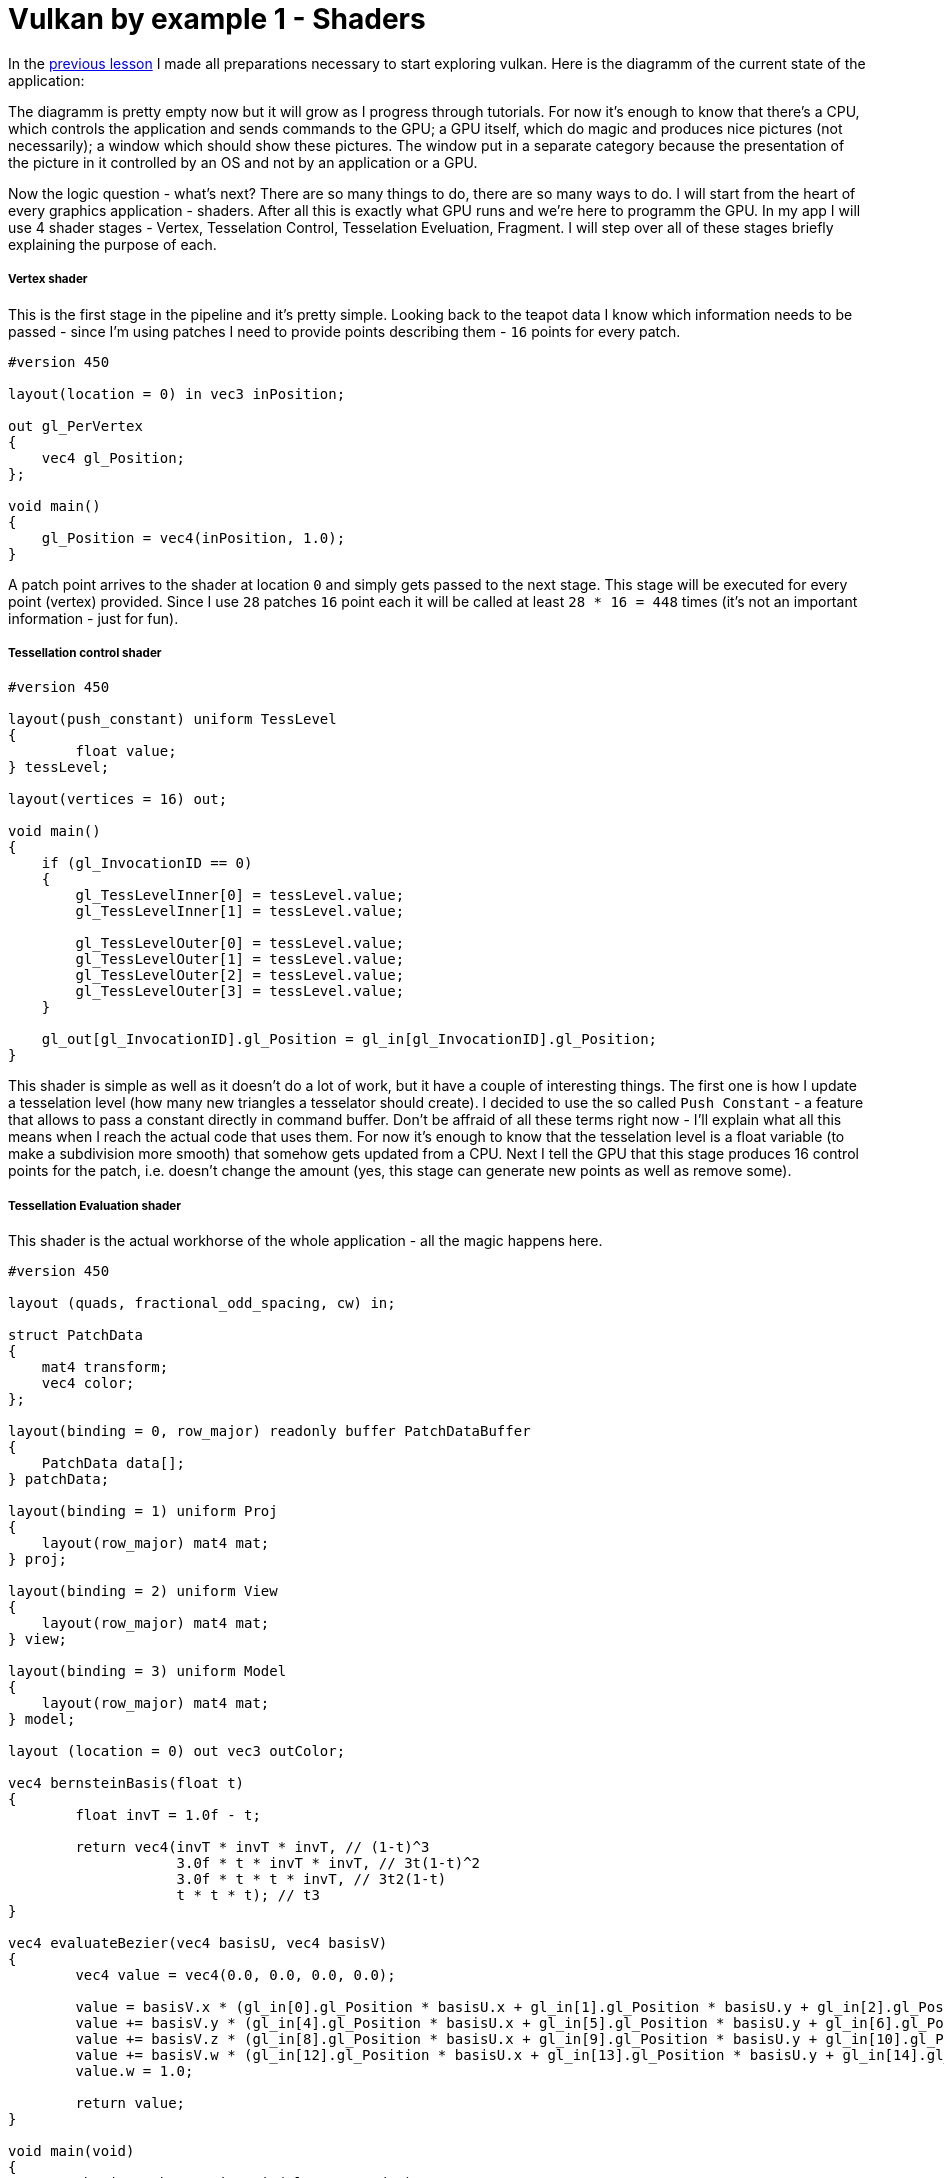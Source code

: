 = Vulkan by example 1 - Shaders
:hp-tags: c++, vulkan, glsl

In the https://TODO[previous lesson] I made all preparations necessary to start exploring vulkan. Here is the diagramm of the current state of the application:

[picture]

The diagramm is pretty empty now but it will grow as I progress through tutorials. For now it's enough to know that there's a CPU, which controls the application and sends commands to the GPU; a GPU itself, which do magic and produces nice pictures (not necessarily); a window which should show these pictures. The window put in a separate category because the presentation of the picture in it controlled by an OS and not by an application or a GPU.

Now the logic question - what's next? There are so many things to do, there are so many ways to do. I will start from the heart of every graphics application - shaders. After all this is exactly what GPU runs and we're here to programm the GPU. In my app I will use 4 shader stages - Vertex, Tesselation Control, Tesselation Eveluation, Fragment. I will step over all of these stages briefly explaining the purpose of each.

===== Vertex shader

This is the first stage in the pipeline and it's pretty simple. Looking back to the teapot data I know which information needs to be passed - since I'm using patches I need to provide points describing them - `16` points for every patch.

----
#version 450

layout(location = 0) in vec3 inPosition;

out gl_PerVertex
{
    vec4 gl_Position;
};

void main()
{
    gl_Position = vec4(inPosition, 1.0);
}
----

A patch point arrives to the shader at location `0` and simply gets passed to the next stage. This stage will be executed for every point (vertex) provided. Since I use `28` patches `16` point each it will be called at least `28 * 16 = 448` times (it's not an important information - just for fun).

===== Tessellation control shader

----
#version 450

layout(push_constant) uniform TessLevel
{
	float value;
} tessLevel;

layout(vertices = 16) out;

void main()
{
    if (gl_InvocationID == 0)
    {
        gl_TessLevelInner[0] = tessLevel.value;
        gl_TessLevelInner[1] = tessLevel.value;

        gl_TessLevelOuter[0] = tessLevel.value;
        gl_TessLevelOuter[1] = tessLevel.value;
        gl_TessLevelOuter[2] = tessLevel.value;
        gl_TessLevelOuter[3] = tessLevel.value;
    }

    gl_out[gl_InvocationID].gl_Position = gl_in[gl_InvocationID].gl_Position;
}
----

This shader is simple as well as it doesn't do a lot of work, but it have a couple of interesting things. The first one is how I update a tesselation level (how many new triangles a tesselator should create). I decided to use the so called `Push Constant` - a feature that allows to pass a constant directly in command buffer. Don't be affraid of all these terms right now - I'll explain what all this means when I reach the actual code that uses them. For now it's enough to know that the tesselation level is a float variable (to make a subdivision more smooth) that somehow gets updated from a CPU. Next I tell the GPU that this stage produces 16 control points for the patch, i.e. doesn't change the amount (yes, this stage can generate new points as well as remove some).

===== Tessellation Evaluation shader

This shader is the actual workhorse of the whole application - all the magic happens here.

----
#version 450

layout (quads, fractional_odd_spacing, cw) in;

struct PatchData
{
    mat4 transform;
    vec4 color;
};

layout(binding = 0, row_major) readonly buffer PatchDataBuffer
{
    PatchData data[];
} patchData;

layout(binding = 1) uniform Proj
{
    layout(row_major) mat4 mat;
} proj;

layout(binding = 2) uniform View
{
    layout(row_major) mat4 mat;
} view;

layout(binding = 3) uniform Model
{
    layout(row_major) mat4 mat;
} model;

layout (location = 0) out vec3 outColor;

vec4 bernsteinBasis(float t)
{
	float invT = 1.0f - t;

	return vec4(invT * invT * invT, // (1-t)^3
	            3.0f * t * invT * invT, // 3t(1-t)^2
	            3.0f * t * t * invT, // 3t2(1-t)
	            t * t * t); // t3
}

vec4 evaluateBezier(vec4 basisU, vec4 basisV)
{
	vec4 value = vec4(0.0, 0.0, 0.0, 0.0);

	value = basisV.x * (gl_in[0].gl_Position * basisU.x + gl_in[1].gl_Position * basisU.y + gl_in[2].gl_Position * basisU.z + gl_in[3].gl_Position * basisU.w);
	value += basisV.y * (gl_in[4].gl_Position * basisU.x + gl_in[5].gl_Position * basisU.y + gl_in[6].gl_Position * basisU.z + gl_in[7].gl_Position * basisU.w);
	value += basisV.z * (gl_in[8].gl_Position * basisU.x + gl_in[9].gl_Position * basisU.y + gl_in[10].gl_Position * basisU.z + gl_in[11].gl_Position * basisU.w);
	value += basisV.w * (gl_in[12].gl_Position * basisU.x + gl_in[13].gl_Position * basisU.y + gl_in[14].gl_Position * basisU.z + gl_in[15].gl_Position * basisU.w);
	value.w = 1.0;

	return value;
}

void main(void)
{
    vec4 basisU = bernsteinBasis(gl_TessCoord.x);
    vec4 basisV = bernsteinBasis(gl_TessCoord.y);

    vec4 localPos = evaluateBezier(basisU, basisV);

	gl_Position = localPos * patchData.data[gl_PrimitiveID].transform * model.mat * view.mat * proj.mat;

	outColor = patchData.data[gl_PrimitiveID].color.xyz;
}
----

First I need to specify tesselation rules: domain (`quad`), spacing (`fractional_odd_spacing`) and winding order (`cw` - clockwise). Next I define the patch information in the form of a buffer. Again, no information right now - just know that each patch should be transformed and colored (see https://TODO[introduction lesson] for more details why) and the information incoming as an array of `PatchData`. Also I need usual transformation matrices. I could provide one MVP-matrix and reduce the number of calculations but I want to show how to deal with multiple uniform buffers in `Vulkan`. That's why there are three matrices: model, view and projection.

Next is a scary math - calculation of a 3d point having a `gl_TessCoord` that came from the tesselator. Actually the math is not that complicated, I found https://www.gamasutra.com/view/feature/131755/curved_surfaces_using_bzier_.php[this gamasutra article] very good at explaining the theory behind curves.And the code itself (functions `bernsteinBasis()` and `evaluateBezier()`) I shamelesly took from http://www.gdcvault.com/play/1012740/direct3d[this gdc presentation].

The outputs of this shader are newly generated vertex and color. Since the entire patch colored with a solid color every vertex from the same patch will have the same attribute.

I think it's obvious that a number of executions of this shader is equal to a number vertices produced by the tesselator.

===== Fragment shader

----
#version 450

layout(location = 0) out vec4 outColor;

layout(location = 0) in vec3 fragColor;

void main()
{
    outColor = vec4(fragColor, 1.0);
}
----

Another one _"lazy"_ shader - the data is coming at input location `0` and going to the output location `0`. The last one tells that there should be some special memory region (`Image` in that case) somewhere to keep the color.

Hurray! The application is almost done! Joking. Once I read the sentense which describes `Vulkan` in a nutshell: _"Show me your triangle in three months."_ So be patient. I'm planning to write `7` or `8` parts in total. Shaders were the easiest part, and all the remaining code we need to write should serve a single purpose - to make the shaders run. And run *correctly*. By correctness I mean that there should not be undefined behavior, data races, pipeline stalls.

===== Finally some Vulkan

So I have some shaders written as text which I can't use directly. In `Vulkan` shaders have to be compiled to so called `SPIR-V` binary format and supplied to the API via `VkShaderModule`. I can create one with `vkCreateShaderModule` function. Here's the definition of this function:

----
VkResult vkCreateShaderModule(
    VkDevice                                    device,
    const VkShaderModuleCreateInfo*             pCreateInfo,
    const VkAllocationCallbacks*                pAllocator,
    VkShaderModule*                             pShaderModule);
----

Last parameter (`pShaderModule`) is a return value I'm interesting in. Third parameter (`pAllocator`) used for custom allocation and *never* will be used in these lessons (always `nullptr`). Second parameter (`pCreateInfo`) is an information which describes a shader. But the first parameter (`device`) is an unknown variable.

`VkDevice` is a software representation of `GPU`. I think about it like an instance of a real physical `GPU` - it is possible to have multiple instances of it (though we will use only one). I can create a device with `vkCreateDevice` function:

----
VkResult vkCreateDevice(
    VkPhysicalDevice                            physicalDevice,
    const VkDeviceCreateInfo*                   pCreateInfo,
    const VkAllocationCallbacks*                pAllocator,
    VkDevice*                                   pDevice);
----

`pDevice` - return value, `pAllocator` - `nullptr`, `pCreateInfo` - some information, `physicalDevice` - again unknown.

Continuing our OOP the analogy `VkPhysicalDevice` is a class itself or a blueprint. It represents unique piece of hardware and can be used for obtaining some useful info, like capabilities of the `GPU`. It exist as a single instance and we can't create it, but can ask the API to give it to us with `vkEnumeratePhysicalDevices` call - this function enumerates available physical devices in a system:

----
VkResult vkEnumeratePhysicalDevices(
    VkInstance                                  instance,
    uint32_t*                                   pPhysicalDeviceCount,
    VkPhysicalDevice*                           pPhysicalDevices);
----

It will never end... Here again we see an unknown variable `instance`. Moreover, this function can return a list of *all* available devices in the system but I'm interested only in one. For the application I need a GPU that supports tesselation and can output images to the operating system's presentation engine. Yes, it sounds weird but it looks like there are devices that can't render, at least in theory. In order to check device's _"presentability"_ I need some information about render surface. In `Vulkan` this information stored in `VkSurfaceKHR` object and I need to get this object. Fortunately with `GLFW` library this is an easy task:

----
VkResult glfwCreateWindowSurface(
    VkInstance instance,
    GLFWwindow * window,
    const VkAllocationCallbacks * allocator,
    VkSurfaceKHR * surface 
)
----

Again `VkInstance`. It is an entity that keeps the state of the application and which we can create with `vkCreateInstance` function:

----
VkResult vkCreateInstance(
    const VkInstanceCreateInfo*                 pCreateInfo,
    const VkAllocationCallbacks*                pAllocator,
    VkInstance*                                 pInstance);
----

Previously I wrote that `GLFW` library helps with creation of a surface. But this surface thing is special. `VkSurfaceKHR` - this `KHR` ending means that this object is not a part of a _standard_ vulkan, but object which can be obtained through *extensions*. Indeed, presentation is so OS specific that it's very hard to make it as a part of a standard. Or there could be some vendor specific extensions that adds some new functionality. There are instance-level extensions and device-level extensions. Extensions are just strings and I specify them like this in the application:

----
_appData.instanceExtensions.push_back(VK_EXT_DEBUG_REPORT_EXTENSION_NAME);
_appData.deviceExtensions.push_back(VK_KHR_SWAPCHAIN_EXTENSION_NAME);
----

Finally no more unknown variables! But I already forgot why do I need all this... Ah, I wanted to create `Shader Modules`.

To summarize: here's the dependency chain:

----
VkShaderModule 🡢 VkDevice 🡢 VkPhysicalDevice 🡢 VkSurfaceKHR 🡢 VkInstance 🡢 extensions
----

And here's how this chain is managed in the code:

----
// MainApplication.cpp
MainApplication::MainApplication(uint32_t const windowWidth, uint32_t const windowHeight, std::string const & appName) : MainApplication{}
{
	app::MaybeWindow const mbWindow{app::create_window(windowWidth, windowHeight, appName)};
	
	if (!mbWindow)
		throw std::runtime_error{mbWindow.error()};
	
	m_appData.window = *mbWindow;
	
	glfwSetWindowUserPointer(m_appData.window, &m_appData);
	glfwSetKeyCallback(m_appData.window, &app::on_key_press);
	glfwSetWindowSizeLimits(m_appData.window, 640, 480, GLFW_DONT_CARE, GLFW_DONT_CARE);
	glfwSetFramebufferSizeCallback(m_appData.window, app::framebuffer_size_callback);

	app::MaybeAppData mbData{app::MaybeAppData{app::get_required_window_extensions(std::move(m_appData))}
	                         .and_then(app::create_instance)
	                         .and_then(app::create_surface)
	                         .and_then(app::get_physical_device)
	                         .map(app::prepare_device_features)
	                         .and_then(app::create_logical_device)
	                         .and_then(app::create_shader_modules)};

	if (!mbData)
		throw std::runtime_error{mbData.error()};

	m_appData = std::move(*mbData);

	glfwSetWindowUserPointer(m_appData.window, &m_appData);
}
----

Here `MaybeAppData` is an alias to `tl::expected` (a library as a replacement for non-existent yet `std::expected`, see the https://TODO[previous article]) - it can hold an an `AppData` object or be empty, hence the suffix `maybe`.

----
using MaybeAppData = tl::expected<AppData, std::string>;
----

Just look how beautiful the code is. If the first call fails all other calls will not be executed and `expected` object will hold an error instead of valid value. By this error I can find the fail reason. Each function in the chain is a standalone pure function in separate unit - that's how I'm trying to fight the verbosity of a `Vulkan` application (the number of lines easily gets over 1000 even in a simple triangle application). Now I'm going to visit each function trying to explain what it does.

===== Getting required extensions

This one is simple because `GLFW` library helps:

----
AppData get_required_window_extensions(AppData data)
{
	uint32_t glfwExtensionCount{0};
	char const * const * const glfwExtensions{glfwGetRequiredInstanceExtensions(&glfwExtensionCount)};
		
	for (uint32_t i{0}; i < glfwExtensionCount; ++i)
		data.instanceExtensions.push_back(glfwExtensions[i]);
		
	return data;
}
----

http://www.glfw.org/docs/latest/group__vulkan.html#ga1abcbe61033958f22f63ef82008874b1[`glfwGetRequiredInstanceExtensions`] returns a list of extesion names required for surface creation. I need this list to create a `VkInstance`, i.e. I need to be sure that my system can draw anything on the screen.

NOTE: I could pass a const reference to `AppData` to avoid copying, but since I need a copy anyway to return a new the state (remember - all functions should be pure) I just let the runtime to do one.

===== Creating an instance

With instance extensions names I can create an instance.

----
MaybeAppData create_instance(AppData data)
{
	helpers::MaybeInstance const mbInstance{helpers::create_instance(&data.instanceExtensions, &data.layers)};
	if(!mbInstance)
		return tl::make_unexpected(mbInstance.error());
	
	data.instance = *mbInstance;
	
	return data;
}
----

where `helpers::create_instance` declared/defined in `VkObjectHelpers.h/cpp` files:

----
// VkObjectHelpers.h
using MaybeInstance = tl::expected<VkInstance, std::string>;

// VkObjectHelpers.cpp
MaybeInstance create_instance(vector<char const *> const * const extensions, std::vector<char const *> const * const layers, VkApplicationInfo const * const applicationInfo)
{
	VkInstanceCreateInfo const createInfo{get_instance_create_info(extensions, layers, applicationInfo)};
	
	VkInstance instance{VK_NULL_HANDLE};
	if (vkCreateInstance(&createInfo, nullptr, &instance) != VK_SUCCESS)
	return make_unexpected("failed to create instance");
	
	return instance;
}
----

All objects in `Vulkan` are created by providing information through corrsponding structures. For an instance this structure is `VkInstanceCreateInfo`. I isolated all structure creations in `VkStructHelpers.h/cpp` files.

NOTE: It's possible to use https://github.com/KhronosGroup/Vulkan-Hpp[Vulkan-Hpp] `c++` wrapper by `Khronos`, but I decided to go low-level in this lessons by multiple reasons - first I want to understand every bit of code and for this I want to type everything by myself, and the second reason is a `vulkan.hpp`'s size - it's almost 2MB and more than 40000 lines of code! Man, I don't want to retire waiting the compilation is done.

----
VkInstanceCreateInfo get_instance_create_info(vector<char const *> const * const extensions, vector<char const *> const * const layers, VkApplicationInfo const * const applicationInfo)
{
	VkInstanceCreateInfo info{};
	info.sType = VK_STRUCTURE_TYPE_INSTANCE_CREATE_INFO; // #1
	info.pNext = nullptr; // #2
	info.flags = 0; // #3
	info.pApplicationInfo = applicationInfo; // #4
	info.enabledLayerCount = (layers) ? static_cast<uint32_t>(layers->size()) : 0; // #5
	info.ppEnabledLayerNames = (layers) ? layers->data() : nullptr;
	info.enabledExtensionCount = (extensions) ? static_cast<uint32_t>(extensions->size()) : 0; // #6
	info.ppEnabledExtensionNames = (extensions) ? extensions->data() : nullptr;
	
	return info;
}
----

. Every structure in `Vulkan` have a corresponding name. For `VkInstanceCreateInfo` it is `VK_STRUCTURE_TYPE_INSTANCE_CREATE_INFO`, for other types - other names. I will not mention this anymore for new structures.

. Some information objects can be extended by providing another structure in `pNext` member. For example, information for device memory creation can be extended with additional data that marks memory as shared. This application will not use that feature so I will not mention it anymore.

. This structure doesn't use any flags. In future I will only describe `flags` field only if it's not empty.

. This structure can provide information about application to the driver with `VkApplicationInfo` struct. Since it's only informatical I pass a `nullptr`.

. Layers are used for debugging. In this lesson it's too early for debugging and `layers` vector is empty. Notice how arrays are passed to `Vulkan` - there's no `std::vector` or other similar data structures - only raw pointers. And every array accompanied with it's size.

. I provide extensions I got from `GLFW` window.

===== Creating a surface

----
MaybeAppData create_surface(AppData data)
{
	assert(data.instance);
	assert(data.window);
	
	if (glfwCreateWindowSurface(data.instance, data.window, nullptr, &data.surface) != VK_SUCCESS)
		return tl::make_unexpected("failed to create window surface");
	
	return data;
}
----

Again `GLFW` library takes care of surface creation with http://www.glfw.org/docs/latest/group__vulkan.html#ga1a24536bec3f80b08ead18e28e6ae965[`glfwCreateWindowSurface`] function which returns `VkResult` indicating the result of the call. Under the hood the library calls platform specific `Vulkan` function, like `vkCreateWin32SurfaceKHR` for `Windows` which uses corresponding info structure `VkWin32SurfaceCreateInfoKHR`. But `GLFW` hides this platform dependent call and this is why I use it.

===== Obtaining a physical device

We have the Vulkan instance and the window surface, now we can enumerate all available devices (GPUs) and select one fulfilling our needs.

----
MaybeAppData get_physical_device(AppData data)
{
	assert(data.instance);
	assert(data.surface);
	
	helpers::MaybePhysicalDevices const mbPhysicalDevices{helpers::get_physical_devices(data.instance)}; // #1
	if(!mbPhysicalDevices)
		return tl::make_unexpected(mbPhysicalDevices.error());
	
	vector<VkPhysicalDevice> const & physicalDevices{*mbPhysicalDevices};
	
	for(VkPhysicalDevice const d : physicalDevices)
	{
		if(!check_device_suitability(d, data.deviceExtensions)) // #2
			continue;
		
		MaybeSurfaceFormat const mbSurfaceFormat{get_device_surface_format(d, data.surface)}; // #3
		if(!mbSurfaceFormat)
			continue;
		
		MaybePresentMode const mbPresentMode{get_device_surface_present_mode(d, data.surface)}; // #4
		if(!mbPresentMode)
			continue;
		
		MaybeQueueFamilies const mbQueueFamilies{get_device_graphics_and_present_queue_families(d, data.surface)}; // #5
		if(!mbQueueFamilies)
			continue;
		
		data.physicalDevice = d;
		tie(data.graphicsFamilyQueueIndex, data.presentFamilyQueueIndex) = *mbQueueFamilies;
		data.surfaceFormat = *mbSurfaceFormat;
		data.surfacePresentMode = *mbPresentMode;
		
		vkGetPhysicalDeviceProperties(data.physicalDevice, &data.physicalDeviceProperties); // #6
		
		return data;
	}
	
	return tl::make_unexpected("failed to find suitable device");
}
----

As can be seen the function calls other functions. Let's investigate each in order.

. First I get all available devices in my system with the helper function:

----
MaybePhysicalDevices get_physical_devices(VkInstance const instance)
{
	assert(instance);
	
	uint32_t deviceCount{0};
	if(vkEnumeratePhysicalDevices(instance, &deviceCount, nullptr) != VK_SUCCESS || deviceCount == 0) // #a
		return make_unexpected("failed to find GPUs with Vulkan support");
	
	vector<VkPhysicalDevice> physicalDevices(deviceCount);
	if(vkEnumeratePhysicalDevices(instance, &deviceCount, physicalDevices.data()) != VK_SUCCESS) // #b
		return make_unexpected("failed to find GPUs with Vulkan support");
	
	return physicalDevices;
}
----

.. A typical pattern in `Vulkan` - if you want to get the number of something you call a function with a null argument. So I call `vkEnumeratePhysicalDevices` with last argument as `nullptr` and the implementation fills `deviceCount` with an actual number of devices.

.. This time I call `vkEnumeratePhysicalDevices` with a pointer to the container and the implementation fills the container with `deviceCount` physical devices.

[start=2]
. Next I iterate over all devices and check if the current one fits our needs:

----
bool check_device_suitability(VkPhysicalDevice const physicalDevice, vector<char const *> const & requiredExtensions)
{
	VkPhysicalDeviceProperties deviceProperties{};
	vkGetPhysicalDeviceProperties(physicalDevice, &deviceProperties); // #a
	
	if (deviceProperties.deviceType != VK_PHYSICAL_DEVICE_TYPE_DISCRETE_GPU) // #b
		return false;
	
	VkPhysicalDeviceFeatures deviceFeatures{};
	vkGetPhysicalDeviceFeatures(physicalDevice, &deviceFeatures); // #c
	
	if (!deviceFeatures.tessellationShader) // #d
		return false;
	
	if (deviceProperties.limits.maxTessellationPatchSize < 16) // #e
		return false;
	
	if (!deviceFeatures.fillModeNonSolid) // #f
		return false;
	
	if (!check_required_device_extensions(physicalDevice, requiredExtensions)) // #g
		return false;
	
	return true;
}
----

.. First I get device properties with `vkGetPhysicalDeviceProperties` call. This function never fails according to specs so no checks here.

.. One of my test machines have 2 GPUs and I want to use the more powerfull one so I ignore all non discrete adapters (i.e. integrated). But if your laptop have a modern Intel GPU you can remove this check.

.. Next I get device features. The difference between properties and features is that the former is a general properties which just show the GPU capabilities while the latter can be enabled or disabled per request.

.. Here I check that a _tesselation feature_ can be enabled for the considered device.

.. Next I check the size of a patch. Remember that I'm using 16 point patches so I need to be sure the GPU knows how to deal with them. This is a GPU _property_ and it can be requested only if the corresponding _feature_ (`deviceFeatures.tessellationShader`) is supported.

.. Next feature to check is an ability to draw in wireframe mode.

.. And the last one thing to do for now is to check if required extensions are supported by the selected device. Remember, earlier I mentioned extensions and we even added some for the instance creation. You can think of instance extensions as global ones, i.e. you turn them on once per application. But device extensions can be turned on, well, per device. One of the examples of such extensions is `VK_KHR_SWAPCHAIN_EXTENSION_NAME` - the extension that is needed for swap chain creation. Since we don't know yet what is it this list of required extensions is empty. But later when we need one we just add the string to the vector. The `check_required_device_extensions` defined so:

----
bool check_required_device_extensions(VkPhysicalDevice const physicalDevice, vector<char const *> const & requiredExtensions)
{
	app::helpers::MaybeExtensionProperties mbExtensions{app::helpers::get_physical_device_device_extension_properties(physicalDevice)};
	if(!mbExtensions)
		return false;
	
	vector<VkExtensionProperties> const & availableExtensions{*mbExtensions};
	
	for (char const * element : requiredExtensions)
	{
		if (find_if(begin(availableExtensions), end(availableExtensions), [element](VkExtensionProperties const & extensionProp) { return strcmp(element, extensionProp.extensionName) == 0; }) == end(availableExtensions))
			return false;
	}
	
	return true;
}
----

Where the helper function lools like this:

----
MaybeExtensionProperties get_physical_device_device_extension_properties(VkPhysicalDevice const physicalDevice)
{
	assert(physicalDevice);
	
	uint32_t extensionCount{0};
	if (vkEnumerateDeviceExtensionProperties(physicalDevice, nullptr, &extensionCount, nullptr) != VK_SUCCESS)
		return make_unexpected("failed to get physical device extension properties");
	
	vector<VkExtensionProperties> extensions(extensionCount);
	if (vkEnumerateDeviceExtensionProperties(physicalDevice, nullptr, &extensionCount, extensions.data()) != VK_SUCCESS)
		return make_unexpected("failed to get physical device extension properties");
	
	return extensions;
}
----

Here we see the familiar pattern for obtaining the list of elements of unknown size in Vulkan.

[start=3]
. Next I try to get an underlying window surface format - we need to know it since we want to render to that surface and we want our picture to be correct.

----
MaybeSurfaceFormat get_device_surface_format(VkPhysicalDevice const physicalDevice, VkSurfaceKHR const surface)
{
	app::helpers::MaybePhysicalDevicesSurfaceFormats const mbFormats{app::helpers::get_physical_devices_surface_formats(physicalDevice, surface)}; // #a
	if (!mbFormats)
		return tl::make_unexpected(mbFormats.error());
	
	vector<VkSurfaceFormatKHR> const formats{*mbFormats};

	if (formats.size() == 1 && formats[0].format == VK_FORMAT_UNDEFINED)
		return VkSurfaceFormatKHR{VK_FORMAT_B8G8R8A8_UNORM, VK_COLOR_SPACE_SRGB_NONLINEAR_KHR}; // #b
	
	if (auto const it = find_if(begin(formats), end(formats), [](VkSurfaceFormatKHR const f) { return f.format == VK_FORMAT_B8G8R8A8_UNORM && f.colorSpace == VK_COLOR_SPACE_SRGB_NONLINEAR_KHR; }); it != end(formats))
		return VkSurfaceFormatKHR{VK_FORMAT_B8G8R8A8_UNORM, VK_COLOR_SPACE_SRGB_NONLINEAR_KHR}; // #c
	
	return formats[0]; // #d
}
----

.. `get_physical_devices_surface_formats` lives in the helper file:

----
MaybePhysicalDevicesSurfaceFormats get_physical_devices_surface_formats(VkPhysicalDevice const physicalDevice, VkSurfaceKHR const surface)
{
	assert(physicalDevice);
	assert(surface);
	
	uint32_t formatsCount{0};
	if (vkGetPhysicalDeviceSurfaceFormatsKHR(physicalDevice, surface, &formatsCount, nullptr) != VK_SUCCESS)
		return make_unexpected("failed to get physical device surface formats");
	
	vector<VkSurfaceFormatKHR> formats(formatsCount);
	if (formatsCount == 0 || vkGetPhysicalDeviceSurfaceFormatsKHR(physicalDevice, surface, &formatsCount, formats.data()) != VK_SUCCESS)
		return make_unexpected("failed to get physical device surface formats");
	
	return formats;
}
----

Nothing new or anything to talk about. It just gives us the list of all formats gpu supports for the given device and the surface.

[start=2]
.. Having a list of supported formats for the selected device we need to choose the one we will use. Here's a quote from the specification:

[source]
--
If pSurfaceFormats includes just one entry, whose value for format is VK_FORMAT_UNDEFINED, surface has no preferred format. In this case, the application can use any valid VkFormat value.
--

So if this condition is true I simply return `VK_FORMAT_B8G8R8A8_UNORM` as format and `VK_COLOR_SPACE_SRGB_NONLINEAR_KHR` as a color space.

[start=3]
.. If the previous condition was not true I iterate over all supported formats searching for the one I like (`{VK_FORMAT_B8G8R8A8_UNORM, VK_COLOR_SPACE_SRGB_NONLINEAR_KHR}`).

.. Finally if the desired format was not found I just return the first one.

[start=4]
. Next I try to get an underlying window surface pesent mode. As you now a monitor works with some fequency. For example, if the monitor have the frequency 60Hz it needs to present a picture every 1/60th of a second. The OS takes care about this presentation and all we need to do is to provide presentation engine an image to show. Also you may know that a monitors displays a picture not immidiately but line by line, it just do it very fast. Now think what can happen if,say the engine displayed a half of the picture and we provided a new one? Right - the engine continues to present but the picture it started with but the new one. So on the screen we have the combination of two images - so called _tearing_. Sometimes this is a desirable behavior and sometimes we want to avoid it. This is why we need to specify a presentation mode. And this is how I do it in code:

----
MaybePresentMode get_device_surface_present_mode(VkPhysicalDevice const physicalDevice, VkSurfaceKHR const surface)
{
	app::helpers::MaybePhysicalDevicesSurfacePresentModes const mbPresentModes{app::helpers::get_physical_device_surface_present_modes(physicalDevice, surface)}; // #a
	if (!mbPresentModes)
		return tl::make_unexpected(mbPresentModes.error());
	
	vector<VkPresentModeKHR> const presentModes{*mbPresentModes};

	if (auto const it = find(begin(presentModes), end(presentModes), VK_PRESENT_MODE_MAILBOX_KHR); it != end(presentModes)) // #b
		return VK_PRESENT_MODE_MAILBOX_KHR;
	
	if (auto const it = find(begin(presentModes), end(presentModes), VK_PRESENT_MODE_IMMEDIATE_KHR); it != end(presentModes)) // #c
		return VK_PRESENT_MODE_IMMEDIATE_KHR;
	
	return VK_PRESENT_MODE_FIFO_KHR; // #d
}
----

.. `get_physical_device_surface_present_modes` is in the helper file:

----
MaybePhysicalDevicesSurfacePresentModes get_physical_device_surface_present_modes(VkPhysicalDevice const physicalDevice, VkSurfaceKHR const surface)
{
	assert(physicalDevice);
	assert(surface);
	
	uint32_t presentModesCount{0};
	if (vkGetPhysicalDeviceSurfacePresentModesKHR(physicalDevice, surface, &presentModesCount, nullptr) != VK_SUCCESS)
		return make_unexpected("failed to get physical device surface present modes");
	
	vector<VkPresentModeKHR> presentModes(presentModesCount);
	if (presentModesCount == 0 || vkGetPhysicalDeviceSurfacePresentModesKHR(physicalDevice, surface, &presentModesCount, presentModes.data()) != VK_SUCCESS)
		return make_unexpected("failed to get physical device surface present modes");
	
	return presentModes;
}
----

Nothing spesial here.

[start=2]
.. If we don't want the tearing in our application we tell presentation engine to use it's internal queue - now the pending requests will be added to that queue and when the engine is ready to display it aquires the image from the queue begining by removing it. So we never see the tearing. `VK_PRESENT_MODE_MAILBOX_KHR` tells engine to use a single-entry queue, meaning that the pending requests will be replaced by newest ones. There's no guarantee that the GPU supports this mode.

.. If the previous attempt to find a mode was not succesfull we try to find another one - `VK_PRESENT_MODE_IMMEDIATE_KHR`. This mode does not use a queue so it behaves like I described above - with a possible tearing. The mode is not guaranteed to be presented.

.. `VK_PRESENT_MODE_FIFO_KHR` is the only mode required to be supported so I return it if previous attempts failed. This mode uses a queue as well but the size is not specified (I suppose it's implementation-defined). The difference with `VK_PRESENT_MODE_MAILBOX_KHR` is  that if the queue is full the application will be blocked until the engine remove available image and free the place in the queue.

[start=5]
. In this step I'm trying to get so called _queue families_ for the device. As you may know the CPU communicates with the GPU via commands. In Vulkan we record these commands with special functions like `vkCmdDraw` or `vkCmdBindVertexBuffers` to a so called _command buffer_. After a set of commands is ready it needs to be sent to the device. We don't send it directly but put to some queue and the implementation later consumes that queue. I understand these queues as connections between the CPU and the GPU (software connections of course). Vulkan defines 5 different family queues - `VK_QUEUE_GRAPHICS_BIT`, `VK_QUEUE_COMPUTE_BIT`, `VK_QUEUE_TRANSFER_BIT`, `VK_QUEUE_SPARSE_BINDING_BIT` and `VK_QUEUE_PROTECTED_BIT`. Each queue supports certain operations so we need to be carefull when submiting commands. Specification tells supported queue type for every command. There's one guarantee from Vulkan that graphics queue (`VK_QUEUE_GRAPHICS_BIT`) supports transfer operations as well, so if you have to submit a transfer command you can do it with that queue, no need to create a transfer queue (`VK_QUEUE_TRANSFER_BIT`).

So why do we need multiple queue families? Well, in theory using multiple queues can speed up the application - the submission of commands hapeens in parallel. And you know the word _parralel_ is the sinonym to _good_. How this works is described by Matt Pettineo (aka MJP) in these https://mynameismjp.wordpress.com/2018/03/06/breaking-down-barriers-part-1-whats-a-barrier/[amazing article series].

There's another thing. Each queue family can have *multiple* queues, hence the name _family_. So, again in theory, you can use multiple queues from the same family to submit commands faster, you just need a proper GPU. 

----
MaybeQueueFamilies get_device_graphics_and_present_queue_families(VkPhysicalDevice const physicalDevice, VkSurfaceKHR const surface)
{
	vector<VkQueueFamilyProperties> const queueFamilies{app::helpers::get_queue_family_properties(physicalDevice)}; // #a
	
	for (size_t i{0}; i < queueFamilies.size(); ++i) // #b
	{
		VkQueueFamilyProperties queueFamily{queueFamilies[i]};
		
		if (queueFamily.queueCount > 0 && (queueFamily.queueFlags & VK_QUEUE_GRAPHICS_BIT))
		{
			VkBool32 presentSupported{VK_FALSE};
			vkGetPhysicalDeviceSurfaceSupportKHR(physicalDevice, static_cast<uint32_t>(i), surface, &presentSupported);
			
			if (presentSupported)
				return make_tuple(static_cast<uint32_t>(i), static_cast<uint32_t>(i));
		}
	}
	
	int graphicsQueueIndex{-1};
	for (size_t i{0}; i < queueFamilies.size(); ++i) // #c
	{
		VkQueueFamilyProperties queueFamily{queueFamilies[i]};
		
		if (queueFamily.queueCount > 0 && queueFamily.queueFlags & VK_QUEUE_GRAPHICS_BIT)
		{
			graphicsQueueIndex = static_cast<int>(i);
			break;
		}
	}
	
	if (graphicsQueueIndex == -1)
		return tl::make_unexpected("failed to find graphics queue");
	
	int presentQueueIndex{-1};
	for (size_t i{0}; i < queueFamilies.size(); ++i) // #d
	{
		VkQueueFamilyProperties const queueFamily{queueFamilies[i]};
		
		if (queueFamily.queueCount > 0)
		{
			VkBool32 presentSupported{VK_FALSE};
			vkGetPhysicalDeviceSurfaceSupportKHR(physicalDevice, static_cast<uint32_t>(i), surface, &presentSupported);
			
			if (presentSupported)
			{
				presentQueueIndex = static_cast<int>(i);
				break;
			}
		}
	}
	
	if (presentQueueIndex == -1)
		return tl::make_unexpected("failed to find present queue");
	
	return make_tuple(static_cast<uint32_t>(graphicsQueueIndex), static_cast<uint32_t>(presentQueueIndex)); // #e
}
----

.. First I get all available families for the given device.

----
vector<VkQueueFamilyProperties> get_queue_family_properties(VkPhysicalDevice const physicalDevice)
{
	uint32_t queueFamilyCount{0};
	vkGetPhysicalDeviceQueueFamilyProperties(physicalDevice, &queueFamilyCount, nullptr);

	vector<VkQueueFamilyProperties> queueFamilies(queueFamilyCount);
	vkGetPhysicalDeviceQueueFamilyProperties(physicalDevice, &queueFamilyCount, queueFamilies.data());

	return queueFamilies;
}
----

I bet you already can recognize this pattern with closed eyes. Function `vkGetPhysicalDeviceQueueFamilyProperties` can't fail and I return the result directly.

[start=2]
.. Next I try to find proper family queue. In my application I will use 2 different queus. I need to render, i.e. call graphic commands, so `VK_QUEUE_GRAPHICS_BIT` is needed for sure. I check it with a line `queueFamily.queueFlags & VK_QUEUE_GRAPHICS_BIT`. Also I need to present the final image so I need to be sure that the queue family can do this. Function `vkGetPhysicalDeviceSurfaceSupportKHR` takes a device, a family index and a surface and sets `presentSupported` to `true` if the provided queue supports presentation for the provided device and surface. In this block I try to find a single queue which supports both operations. If it found I return family index - the same for both queue families.

.. If the previous search failed I try to find a queue which can do graphics only. If there's no such queue we are doomed and have to run to the nearest shop to buy a modrn GPU.

.. Here I continue my search - try to find a queue which can do presentation only.

.. If both graphics and present queue family indices were found I return them as a tuple.

[start=6]
. If the previousstep was successfull we got aphysical device that fits our needs. Now I save the information we gathered to a state object. If there was a fail during one of the requests I continue to search.

That's was a lenghty funtion. Thankfully there are not many such a verbose actions so let's move on.

===== Preparing device features.

----
using MaybeSurfaceFormat = tl::expected<VkSurfaceFormatKHR, string>;
using MaybePresentMode = tl::expected<VkPresentModeKHR, string>;
using MaybeQueueFamilies = tl::expected<tuple<uint32_t, uint32_t>, string>;
----








----
AppData prepare_device_features(AppData data)
{
	data.physicalDeviceFeatures.tessellationShader = VK_TRUE;
	data.physicalDeviceFeatures.fillModeNonSolid = VK_TRUE;
	data.physicalDeviceFeatures.vertexPipelineStoresAndAtomics = VK_TRUE; // // though the patch buffer in the tesselation evaluation shader marked as `readonly` the validation layer still complains ("Shader requires vertexPipelineStoresAndAtomics but is not enabled on the device"). This is a bug - https://github.com/KhronosGroup/Vulkan-ValidationLayers/issues/73.
	
	return data;
}
----


----
MaybeAppData create_logical_device(AppData data)
{
	assert(data.physicalDevice);
	
	std::vector<uint32_t> queueIndices{data.graphicsFamilyQueueIndex};
	std::vector<std::vector<float>> queueNumAndPriorities{{1.0f}};
	
	if(data.graphicsFamilyQueueIndex != data.presentFamilyQueueIndex)
	{
		queueIndices.push_back(data.presentFamilyQueueIndex);
		queueNumAndPriorities.push_back({1.0f});
	}
	
	helpers::MaybeDevice const mbDevice{helpers::create_device(data.physicalDevice, &queueIndices, &queueNumAndPriorities, &data.physicalDeviceFeatures, &data.deviceExtensions)};
	if(!mbDevice)
		return tl::make_unexpected(mbDevice.error());
	
	data.device = *mbDevice;
	
	return data;
}
----


----
MaybeAppData create_shader_modules(AppData data)
{
	assert(data.device);
	
	{
		MaybeShaderData const mbShaderData{load_shader("VertexShader.spv")};
		if (!mbShaderData)
			tl::make_unexpected(mbShaderData.error());

		helpers::MaybeShaderModule const mbVertexShaderModule{helpers::create_shader_module(data.device, &(*mbShaderData))};
		if (!mbVertexShaderModule)
			return tl::make_unexpected(mbVertexShaderModule.error());

		data.vertexShaderModule = *mbVertexShaderModule;
	}

	{
		MaybeShaderData const mbShaderData{load_shader("TesselationControlShader.spv")};
		if (!mbShaderData)
			tl::make_unexpected(mbShaderData.error());

		helpers::MaybeShaderModule const mbTessControlShaderModule{helpers::create_shader_module(data.device, &(*mbShaderData))};
		if (!mbTessControlShaderModule)
			return tl::make_unexpected(mbTessControlShaderModule.error());

		data.tessControlShaderModule = *mbTessControlShaderModule;
	}

	{
		MaybeShaderData const mbShaderData{load_shader("TesselationEvaluationShader.spv")};
		if (!mbShaderData)
			tl::make_unexpected(mbShaderData.error());

		helpers::MaybeShaderModule const mbTessEvaluationShaderModule{helpers::create_shader_module(data.device, &(*mbShaderData))};
		if (!mbTessEvaluationShaderModule)
			return tl::make_unexpected(mbTessEvaluationShaderModule.error());

		data.tessEvaluationShaderModule = *mbTessEvaluationShaderModule;
	}

	{
		MaybeShaderData const mbShaderData{load_shader("FragmentShader.spv")};
		if (!mbShaderData)
			tl::make_unexpected(mbShaderData.error());

		helpers::MaybeShaderModule const mbFragmentShaderModule{helpers::create_shader_module(data.device, &(*mbShaderData))};
		if (!mbFragmentShaderModule)
			return tl::make_unexpected(mbFragmentShaderModule.error());

		data.fragmentShaderModule = *mbFragmentShaderModule;
	}

	return data;
}
----


----
using MaybeShaderData = tl::expected<vector<char>, string>;

MaybeShaderData load_shader(string const & fileName)
{
	ifstream file{fileName, ios::ate | ios::binary};

	if (!file.is_open())
		return tl::make_unexpected("failed to open shader file");

	size_t const fileSize{static_cast<size_t>(file.tellg())};
	vector<char> buffer(fileSize);

	file.seekg(0);
	file.read(buffer.data(), fileSize);

	file.close();

	if (!file)
		return tl::make_unexpected("failed to read shader file");

	if (buffer.empty() || buffer.size() % 4 != 0)
		return tl::make_unexpected("failed to read shader file");

	return buffer;
}
----